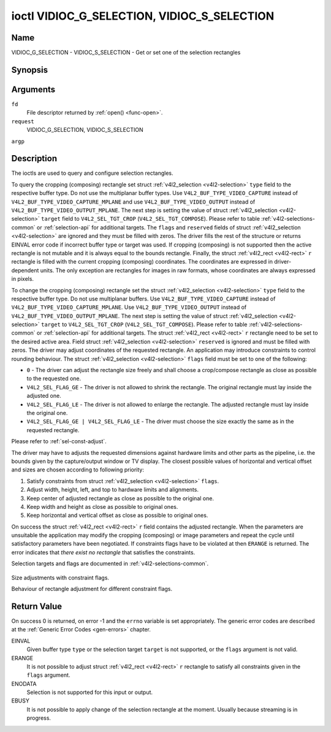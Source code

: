 .. -*- coding: utf-8; mode: rst -*-

.. _VIDIOC_G_SELECTION:

********************************************
ioctl VIDIOC_G_SELECTION, VIDIOC_S_SELECTION
********************************************

Name
====

VIDIOC_G_SELECTION - VIDIOC_S_SELECTION - Get or set one of the selection rectangles


Synopsis
========

.. cpp:function:: int ioctl( int fd, int request, struct v4l2_selection *argp )


Arguments
=========

``fd``
    File descriptor returned by :ref:`open() <func-open>`.

``request``
    VIDIOC_G_SELECTION, VIDIOC_S_SELECTION

``argp``


Description
===========

The ioctls are used to query and configure selection rectangles.

To query the cropping (composing) rectangle set struct
:ref:`v4l2_selection <v4l2-selection>` ``type`` field to the
respective buffer type. Do not use the multiplanar buffer types. Use
``V4L2_BUF_TYPE_VIDEO_CAPTURE`` instead of
``V4L2_BUF_TYPE_VIDEO_CAPTURE_MPLANE`` and use
``V4L2_BUF_TYPE_VIDEO_OUTPUT`` instead of
``V4L2_BUF_TYPE_VIDEO_OUTPUT_MPLANE``. The next step is setting the
value of struct :ref:`v4l2_selection <v4l2-selection>` ``target``
field to ``V4L2_SEL_TGT_CROP`` (``V4L2_SEL_TGT_COMPOSE``). Please refer
to table :ref:`v4l2-selections-common` or :ref:`selection-api` for
additional targets. The ``flags`` and ``reserved`` fields of struct
:ref:`v4l2_selection <v4l2-selection>` are ignored and they must be
filled with zeros. The driver fills the rest of the structure or returns
EINVAL error code if incorrect buffer type or target was used. If
cropping (composing) is not supported then the active rectangle is not
mutable and it is always equal to the bounds rectangle. Finally, the
struct :ref:`v4l2_rect <v4l2-rect>` ``r`` rectangle is filled with
the current cropping (composing) coordinates. The coordinates are
expressed in driver-dependent units. The only exception are rectangles
for images in raw formats, whose coordinates are always expressed in
pixels.

To change the cropping (composing) rectangle set the struct
:ref:`v4l2_selection <v4l2-selection>` ``type`` field to the
respective buffer type. Do not use multiplanar buffers. Use
``V4L2_BUF_TYPE_VIDEO_CAPTURE`` instead of
``V4L2_BUF_TYPE_VIDEO_CAPTURE_MPLANE``. Use
``V4L2_BUF_TYPE_VIDEO_OUTPUT`` instead of
``V4L2_BUF_TYPE_VIDEO_OUTPUT_MPLANE``. The next step is setting the
value of struct :ref:`v4l2_selection <v4l2-selection>` ``target`` to
``V4L2_SEL_TGT_CROP`` (``V4L2_SEL_TGT_COMPOSE``). Please refer to table
:ref:`v4l2-selections-common` or :ref:`selection-api` for additional
targets. The struct :ref:`v4l2_rect <v4l2-rect>` ``r`` rectangle need
to be set to the desired active area. Field struct
:ref:`v4l2_selection <v4l2-selection>` ``reserved`` is ignored and
must be filled with zeros. The driver may adjust coordinates of the
requested rectangle. An application may introduce constraints to control
rounding behaviour. The struct :ref:`v4l2_selection <v4l2-selection>`
``flags`` field must be set to one of the following:

-  ``0`` - The driver can adjust the rectangle size freely and shall
   choose a crop/compose rectangle as close as possible to the requested
   one.

-  ``V4L2_SEL_FLAG_GE`` - The driver is not allowed to shrink the
   rectangle. The original rectangle must lay inside the adjusted one.

-  ``V4L2_SEL_FLAG_LE`` - The driver is not allowed to enlarge the
   rectangle. The adjusted rectangle must lay inside the original one.

-  ``V4L2_SEL_FLAG_GE | V4L2_SEL_FLAG_LE`` - The driver must choose the
   size exactly the same as in the requested rectangle.

Please refer to :ref:`sel-const-adjust`.

The driver may have to adjusts the requested dimensions against hardware
limits and other parts as the pipeline, i.e. the bounds given by the
capture/output window or TV display. The closest possible values of
horizontal and vertical offset and sizes are chosen according to
following priority:

1. Satisfy constraints from struct
   :ref:`v4l2_selection <v4l2-selection>` ``flags``.

2. Adjust width, height, left, and top to hardware limits and
   alignments.

3. Keep center of adjusted rectangle as close as possible to the
   original one.

4. Keep width and height as close as possible to original ones.

5. Keep horizontal and vertical offset as close as possible to original
   ones.

On success the struct :ref:`v4l2_rect <v4l2-rect>` ``r`` field
contains the adjusted rectangle. When the parameters are unsuitable the
application may modify the cropping (composing) or image parameters and
repeat the cycle until satisfactory parameters have been negotiated. If
constraints flags have to be violated at then ``ERANGE`` is returned. The
error indicates that *there exist no rectangle* that satisfies the
constraints.

Selection targets and flags are documented in
:ref:`v4l2-selections-common`.


.. _sel-const-adjust:

.. figure::  vidioc-g-selection_files/constraints.*
    :alt:    constraints.png
    :align:  center

    Size adjustments with constraint flags.

    Behaviour of rectangle adjustment for different constraint flags.




.. _v4l2-selection:

.. flat-table:: struct v4l2_selection
    :header-rows:  0
    :stub-columns: 0
    :widths:       1 1 2


    -  .. row 1

       -  __u32

       -  ``type``

       -  Type of the buffer (from enum
	  :ref:`v4l2_buf_type <v4l2-buf-type>`).

    -  .. row 2

       -  __u32

       -  ``target``

       -  Used to select between
	  :ref:`cropping and composing rectangles <v4l2-selections-common>`.

    -  .. row 3

       -  __u32

       -  ``flags``

       -  Flags controlling the selection rectangle adjustments, refer to
	  :ref:`selection flags <v4l2-selection-flags>`.

    -  .. row 4

       -  struct :ref:`v4l2_rect <v4l2-rect>`

       -  ``r``

       -  The selection rectangle.

    -  .. row 5

       -  __u32

       -  ``reserved[9]``

       -  Reserved fields for future use. Drivers and applications must zero
	  this array.


Return Value
============

On success 0 is returned, on error -1 and the ``errno`` variable is set
appropriately. The generic error codes are described at the
:ref:`Generic Error Codes <gen-errors>` chapter.

EINVAL
    Given buffer type ``type`` or the selection target ``target`` is not
    supported, or the ``flags`` argument is not valid.

ERANGE
    It is not possible to adjust struct :ref:`v4l2_rect <v4l2-rect>`
    ``r`` rectangle to satisfy all constraints given in the ``flags``
    argument.

ENODATA
    Selection is not supported for this input or output.

EBUSY
    It is not possible to apply change of the selection rectangle at the
    moment. Usually because streaming is in progress.
